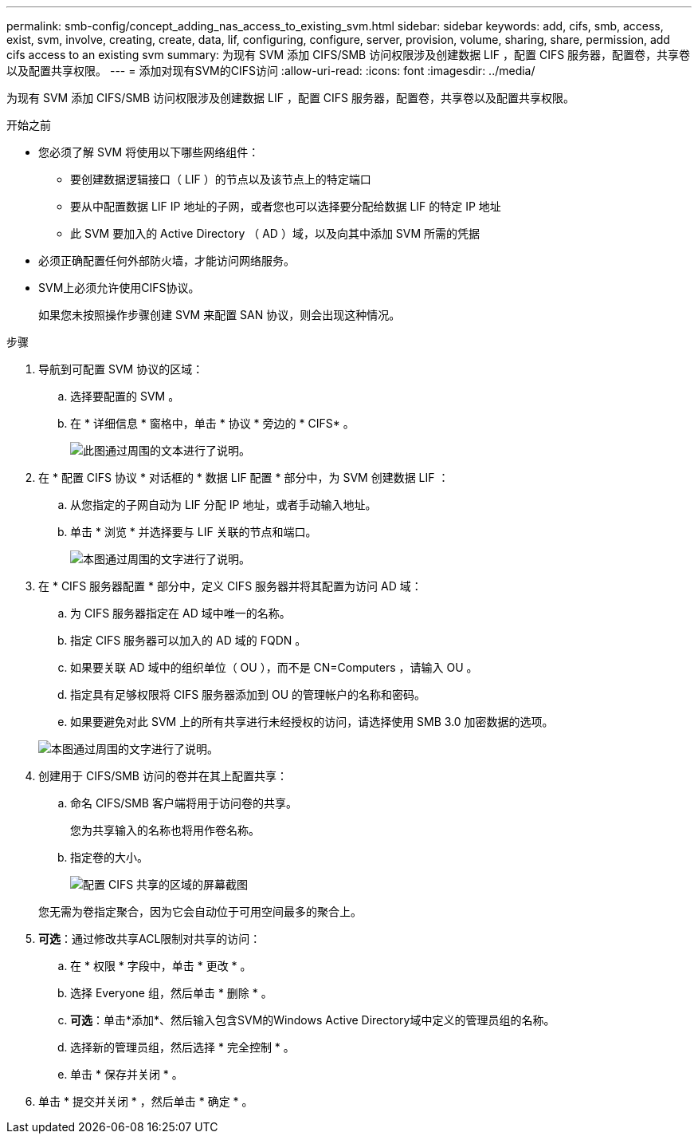 ---
permalink: smb-config/concept_adding_nas_access_to_existing_svm.html 
sidebar: sidebar 
keywords: add, cifs, smb, access, exist, svm, involve, creating, create, data, lif, configuring, configure, server, provision, volume, sharing, share, permission, add cifs access to an existing svm 
summary: 为现有 SVM 添加 CIFS/SMB 访问权限涉及创建数据 LIF ，配置 CIFS 服务器，配置卷，共享卷以及配置共享权限。 
---
= 添加对现有SVM的CIFS访问
:allow-uri-read: 
:icons: font
:imagesdir: ../media/


[role="lead"]
为现有 SVM 添加 CIFS/SMB 访问权限涉及创建数据 LIF ，配置 CIFS 服务器，配置卷，共享卷以及配置共享权限。

.开始之前
* 您必须了解 SVM 将使用以下哪些网络组件：
+
** 要创建数据逻辑接口（ LIF ）的节点以及该节点上的特定端口
** 要从中配置数据 LIF IP 地址的子网，或者您也可以选择要分配给数据 LIF 的特定 IP 地址
** 此 SVM 要加入的 Active Directory （ AD ）域，以及向其中添加 SVM 所需的凭据


* 必须正确配置任何外部防火墙，才能访问网络服务。
* SVM上必须允许使用CIFS协议。
+
如果您未按照操作步骤创建 SVM 来配置 SAN 协议，则会出现这种情况。



.步骤
. 导航到可配置 SVM 协议的区域：
+
.. 选择要配置的 SVM 。
.. 在 * 详细信息 * 窗格中，单击 * 协议 * 旁边的 * CIFS* 。
+
image::../media/svm_add_protocol_cifs.gif[此图通过周围的文本进行了说明。]



. 在 * 配置 CIFS 协议 * 对话框的 * 数据 LIF 配置 * 部分中，为 SVM 创建数据 LIF ：
+
.. 从您指定的子网自动为 LIF 分配 IP 地址，或者手动输入地址。
.. 单击 * 浏览 * 并选择要与 LIF 关联的节点和端口。
+
image::../media/svm_setup_cifs_nfs_page_lif_multi_nas_smb.gif[本图通过周围的文字进行了说明。]



. 在 * CIFS 服务器配置 * 部分中，定义 CIFS 服务器并将其配置为访问 AD 域：
+
.. 为 CIFS 服务器指定在 AD 域中唯一的名称。
.. 指定 CIFS 服务器可以加入的 AD 域的 FQDN 。
.. 如果要关联 AD 域中的组织单位（ OU ），而不是 CN=Computers ，请输入 OU 。
.. 指定具有足够权限将 CIFS 服务器添加到 OU 的管理帐户的名称和密码。
.. 如果要避免对此 SVM 上的所有共享进行未经授权的访问，请选择使用 SMB 3.0 加密数据的选项。


+
image::../media/svm_setup_cifs_nfs_page_cifs_ad_smb.gif[本图通过周围的文字进行了说明。]

. 创建用于 CIFS/SMB 访问的卷并在其上配置共享：
+
.. 命名 CIFS/SMB 客户端将用于访问卷的共享。
+
您为共享输入的名称也将用作卷名称。

.. 指定卷的大小。
+
image::../media/svm_setup_cifs_nfs_page_cifs_share_smb.gif[配置 CIFS 共享的区域的屏幕截图]



+
您无需为卷指定聚合，因为它会自动位于可用空间最多的聚合上。

. *可选*：通过修改共享ACL限制对共享的访问：
+
.. 在 * 权限 * 字段中，单击 * 更改 * 。
.. 选择 Everyone 组，然后单击 * 删除 * 。
.. *可选*：单击*添加*、然后输入包含SVM的Windows Active Directory域中定义的管理员组的名称。
.. 选择新的管理员组，然后选择 * 完全控制 * 。
.. 单击 * 保存并关闭 * 。


. 单击 * 提交并关闭 * ，然后单击 * 确定 * 。

